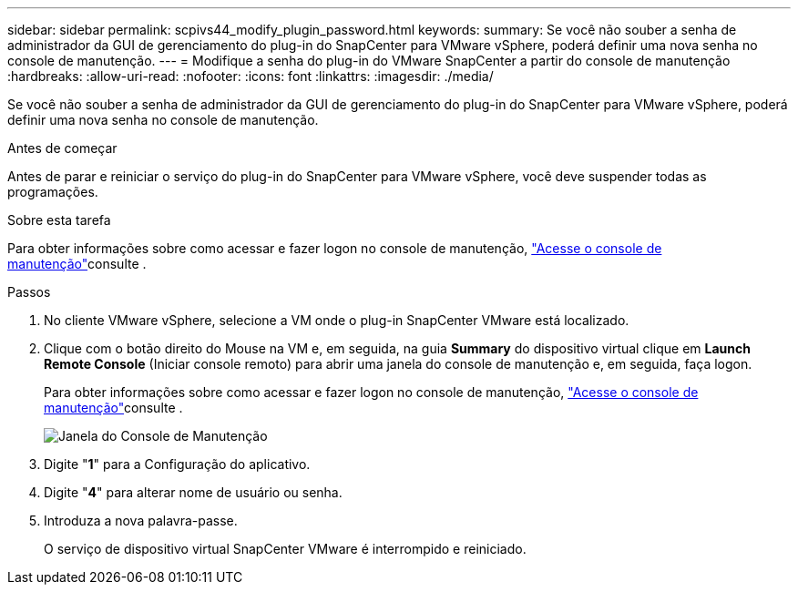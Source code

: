 ---
sidebar: sidebar 
permalink: scpivs44_modify_plugin_password.html 
keywords:  
summary: Se você não souber a senha de administrador da GUI de gerenciamento do plug-in do SnapCenter para VMware vSphere, poderá definir uma nova senha no console de manutenção. 
---
= Modifique a senha do plug-in do VMware SnapCenter a partir do console de manutenção
:hardbreaks:
:allow-uri-read: 
:nofooter: 
:icons: font
:linkattrs: 
:imagesdir: ./media/


[role="lead"]
Se você não souber a senha de administrador da GUI de gerenciamento do plug-in do SnapCenter para VMware vSphere, poderá definir uma nova senha no console de manutenção.

.Antes de começar
Antes de parar e reiniciar o serviço do plug-in do SnapCenter para VMware vSphere, você deve suspender todas as programações.

.Sobre esta tarefa
Para obter informações sobre como acessar e fazer logon no console de manutenção, link:scpivs44_access_the_maintenance_console.html["Acesse o console de manutenção"^]consulte .

.Passos
. No cliente VMware vSphere, selecione a VM onde o plug-in SnapCenter VMware está localizado.
. Clique com o botão direito do Mouse na VM e, em seguida, na guia *Summary* do dispositivo virtual clique em *Launch Remote Console* (Iniciar console remoto) para abrir uma janela do console de manutenção e, em seguida, faça logon.
+
Para obter informações sobre como acessar e fazer logon no console de manutenção, link:scpivs44_access_the_maintenance_console.html["Acesse o console de manutenção"^]consulte .

+
image:scpivs44_image29.jpg["Janela do Console de Manutenção"]

. Digite "*1*" para a Configuração do aplicativo.
. Digite "*4*" para alterar nome de usuário ou senha.
. Introduza a nova palavra-passe.
+
O serviço de dispositivo virtual SnapCenter VMware é interrompido e reiniciado.


